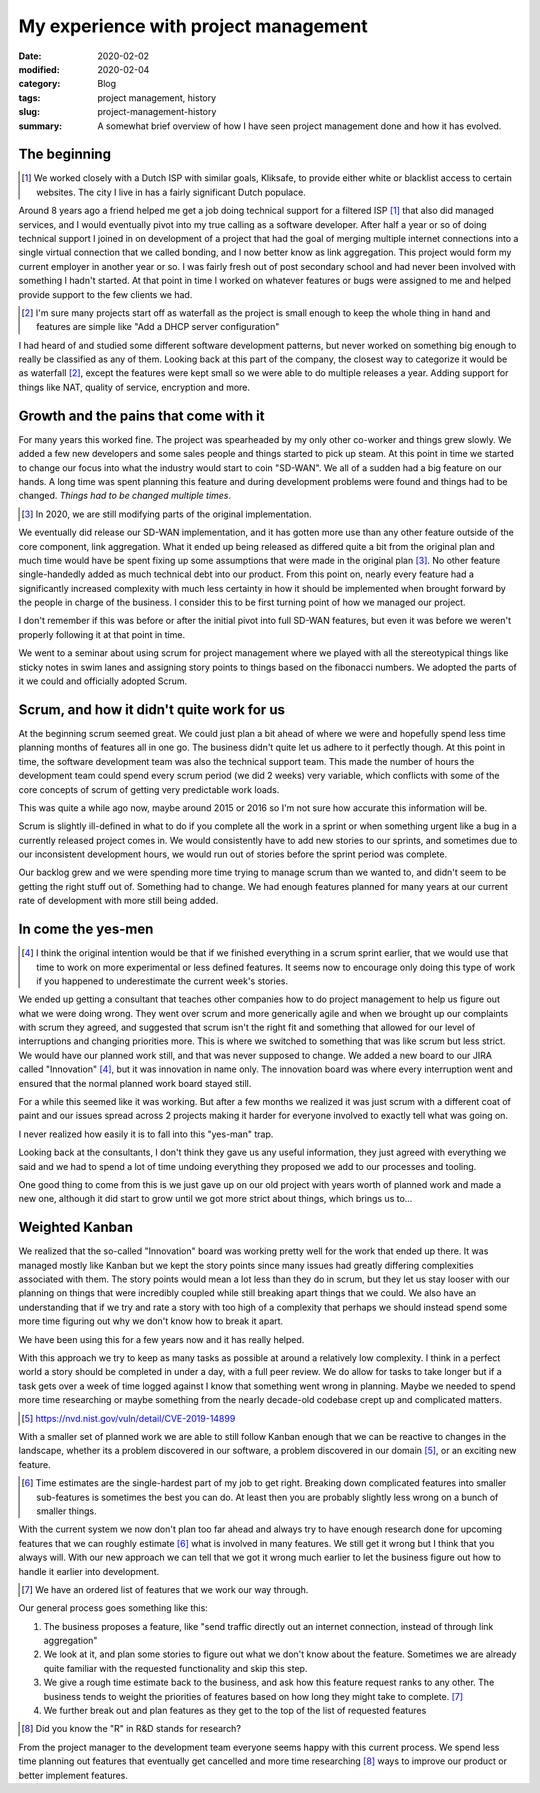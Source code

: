 My experience with project management
======================================

:date: 2020-02-02
:modified: 2020-02-04
:category: Blog
:tags: project management, history
:slug: project-management-history
:summary:
    A somewhat brief overview of how I have seen project management done and
    how it has evolved.


The beginning
--------------

.. class:: aside
.. [#]

    We worked closely with a Dutch ISP with similar goals, Kliksafe, to provide
    either white or blacklist access to certain websites. The city I live in
    has a fairly significant Dutch populace.

Around 8 years ago a friend helped me get a job doing technical support for a
filtered ISP [#]_ that also did managed services, and I would eventually pivot
into my true calling as a software developer. After half a year or so of doing
technical support I joined in on development of a project that had the goal of
merging multiple internet connections into a single virtual connection that we
called bonding, and I now better know as link aggregation. This project would
form my current employer in another year or so. I was fairly fresh out of post
secondary school and had never been involved with something I hadn't started.
At that point in time I worked on whatever features or bugs were assigned to me
and helped provide support to the few clients we had.

.. class:: aside
.. [#]

   I'm sure many projects start off as waterfall as the project is small enough
   to keep the whole thing in hand and features are simple like "Add a DHCP
   server configuration"

I had heard of and studied some different software development patterns, but
never worked on something big enough to really be classified as any of them.
Looking back at this part of the company, the closest way to categorize it would
be as waterfall [#]_, except the features were kept small so we were able to do
multiple releases a year. Adding support for things like NAT, quality of
service, encryption and more.

Growth and the pains that come with it
---------------------------------------

For many years this worked fine. The project was spearheaded by my only other
co-worker and things grew slowly. We added a few new developers and some sales
people and things started to pick up steam. At this point in time we started to
change our focus into what the industry would start to coin "SD-WAN". We all of
a sudden had a big feature on our hands. A long time was spent planning this
feature and during development problems were found and things had to be
changed. *Things had to be changed multiple times*.

.. class:: aside
.. [#]

    In 2020, we are still modifying parts of the original implementation.

We eventually did release our SD-WAN implementation, and it has gotten more use
than any other feature outside of the core component, link aggregation. What it
ended up being released as differed quite a bit from the original plan and much
time would have be spent fixing up some assumptions that were made in the
original plan [#]_. No other feature single-handedly added as much technical
debt into our product. From this point on, nearly every feature had a
significantly increased complexity with much less certainty in how it should be
implemented when brought forward by the people in charge of the business. I
consider this to be first turning point of how we managed our project.

.. class:: aside

    I don't remember if this was before or after the initial pivot into full
    SD-WAN features, but even it was before we weren't properly following it at
    that point in time.

We went to a seminar about using scrum for project management where we played
with all the stereotypical things like sticky notes in swim lanes and assigning
story points to things based on the fibonacci numbers. We adopted the parts of
it we could and officially adopted Scrum.

Scrum, and how it didn't quite work for us
-------------------------------------------

At the beginning scrum seemed great. We could just plan a bit ahead of where we
were and hopefully spend less time planning months of features all in one go.
The business didn't quite let us adhere to it perfectly though. At this point
in time, the software development team was also the technical support team.
This made the number of hours the development team could spend every scrum
period (we did 2 weeks) very variable, which conflicts with some of the core
concepts of scrum of getting very predictable work loads.

.. class:: aside

    This was quite a while ago now, maybe around 2015 or 2016 so I'm not sure
    how accurate this information will be.

Scrum is slightly ill-defined in what to do if you complete all the work in a
sprint or when something urgent like a bug in a currently released project
comes in. We would consistently have to add new stories to our sprints, and
sometimes due to our inconsistent development hours, we would run out of
stories before the sprint period was complete.

Our backlog grew and we were spending more time trying to manage scrum than we
wanted to, and didn't seem to be getting the right stuff out of. Something had
to change. We had enough features planned for many years at our current rate of
development with more still being added.

In come the yes-men
--------------------

.. class:: aside
.. [#]

    I think the original intention would be that if we finished everything in a
    scrum sprint earlier, that we would use that time to work on more
    experimental or less defined features. It seems now to encourage only doing
    this type of work if you happened to underestimate the current week's
    stories.

We ended up getting a consultant that teaches other companies how to do project
management to help us figure out what we were doing wrong. They went over scrum
and more generically agile and when we brought up our complaints with scrum
they agreed, and suggested that scrum isn't the right fit and something that
allowed for our level of interruptions and changing priorities more. This is
where we switched to something that was like scrum but less strict. We would
have our planned work still, and that was never supposed to change. We added a
new board to our JIRA called "Innovation" [#]_, but it was innovation in name only.
The innovation board was where every interruption went and ensured that the
normal planned work board stayed still.

For a while this seemed like it was working. But after a few months we realized
it was just scrum with a different coat of paint and our issues spread across 2
projects making it harder for everyone involved to exactly tell what was going
on.

.. class:: aside

    I never realized how easily it is to fall into this "yes-man" trap.

Looking back at the consultants, I don't think they gave us any useful
information, they just agreed with everything we said and we had to spend a lot
of time undoing everything they proposed we add to our processes and tooling.

One good thing to come from this is we just gave up on our old project with
years worth of planned work and made a new one, although it did start to grow
until we got more strict about things, which brings us to…

Weighted Kanban
----------------

We realized that the so-called "Innovation" board was working pretty well for
the work that ended up there. It was managed mostly like Kanban but we kept the
story points since many issues had greatly differing complexities associated
with them. The story points would mean a lot less than they do in scrum, but
they let us stay looser with our planning on things that were incredibly
coupled while still breaking apart things that we could. We also have an
understanding that if we try and rate a story with too high of a complexity
that perhaps we should instead spend some more time figuring out why we don't
know how to break it apart.

We have been using this for a few years now and it has really helped.

With this approach we try to keep as many tasks as possible at around a relatively low
complexity. I think in a perfect world a story should be completed in under a
day, with a full peer review. We do allow for tasks to take longer but if a
task gets over a week of time logged against I know that something went wrong
in planning. Maybe we needed to spend more time researching or maybe something
from the nearly decade-old codebase crept up and complicated matters.

.. class:: aside
.. [#]

    https://nvd.nist.gov/vuln/detail/CVE-2019-14899

With a smaller set of planned work we are able to still follow Kanban enough
that we can be reactive to changes in the landscape, whether its a problem
discovered in our software, a problem discovered in our domain [#]_, or an exciting
new feature.

.. class:: aside
.. [#]

    Time estimates are the single-hardest part of my job to get right. Breaking
    down complicated features into smaller sub-features is sometimes the best
    you can do. At least then you are probably slightly less wrong on a bunch
    of smaller things.

With the current system we now don't plan too far ahead and always try to have
enough research done for upcoming features that we can roughly estimate [#]_
what is involved in many features. We still get it wrong but I think that you
always will. With our new approach we can tell that we got it wrong much
earlier to let the business figure out how to handle it earlier into development.

.. class:: aside
.. [#]

    We have an ordered list of features that we work our way through.

Our general process goes something like this:

#. The business proposes a feature, like "send traffic directly out an internet
   connection, instead of through link aggregation"
#. We look at it, and plan some stories to figure out what we don't know about
   the feature. Sometimes we are already quite familiar with the requested
   functionality and skip this step.
#. We give a rough time estimate back to the business, and ask how this feature
   request ranks to any other. The business tends to weight the priorities of
   features based on how long they might take to complete. [#]_
#. We further break out and plan features as they get to the top of the list of
   requested features


.. class:: aside
.. [#]

    Did you know the "R" in R&D stands for research?

From the project manager to the development team everyone seems happy with this
current process. We spend less time planning out features that eventually get
cancelled and more time researching [#]_ ways to improve our product or better
implement features.
